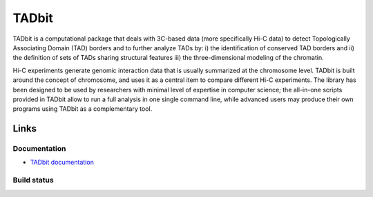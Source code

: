 TADbit
******

TADbit is a computational package that deals with 3C-based data (more specifically Hi-C data) to detect Topologically Associating Domain (TAD) borders and to further analyze TADs by: i) the identification of conserved TAD borders and ii) the definition of sets of TADs sharing structural features iii) the three-dimensional modeling of the chromatin.

Hi-C experiments generate genomic interaction data that is usually summarized at the chromosome level. TADbit is built around the concept of chromosome, and uses it as a central item to compare different Hi-C experiments. The library has been designed to be used by researchers with minimal level of expertise in computer science; the all-in-one scripts provided in TADbit allow to run a full analysis in one single command line, while advanced users may produce their own programs using TADbit as a complementary tool.

Links
=====

Documentation
-------------

* `TADbit documentation <http://3dgenomes.github.io/tadbit/>`_ 


Build status
------------

.. image::  https://travis-ci.org/3DGenomes/tadbit.png?branch=master
   :target: https://travis-ci.org/3DGenomes/tadbit

